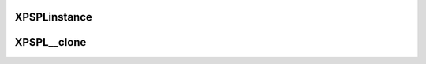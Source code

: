 .. /singleton.php generated using docpx on 01/16/13 03:03am


XPSPL\instance
==============

.. function:: XPSPL\instance()


    Returns an instance of the singleton.
    
    Passes args to constructor



XPSPL\__clone
=============

.. function:: XPSPL\__clone()


    Disallow cloning



